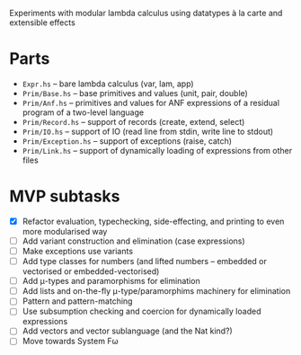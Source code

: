 Experiments with modular lambda calculus using datatypes à la carte
and extensible effects

* Parts
  - ~Expr.hs~ -- bare lambda calculus (var, lam, app)
  - ~Prim/Base.hs~ -- base primitives and values (unit, pair, double)
  - ~Prim/Anf.hs~ -- primitives and values for ANF expressions of a
    residual program of a two-level language
  - ~Prim/Record.hs~ -- support of records (create, extend, select)
  - ~Prim/IO.hs~ -- support of IO (read line from stdin, write line to stdout)
  - ~Prim/Exception.hs~ -- support of exceptions (raise, catch)
  - ~Prim/Link.hs~ -- support of dynamically loading of expressions
    from other files

* MVP subtasks
  - [X] Refactor evaluation, typechecking, side-effecting, and
    printing to even more modularised way
  - [ ] Add variant construction and elimination (case expressions)
  - [ ] Make exceptions use variants
  - [ ] Add type classes for numbers (and lifted numbers -- embedded or
    vectorised or embedded-vectorised)
  - [ ] Add μ-types and paramorphisms for elimination
  - [ ] Add lists and on-the-fly μ-type/paramorphims machinery for
    elimination
  - [ ] Pattern and pattern-matching
  - [ ] Use subsumption checking and coercion for dynamically loaded
    expressions
  - [ ] Add vectors and vector sublanguage (and the Nat kind?)
  - [ ] Move towards System Fω
